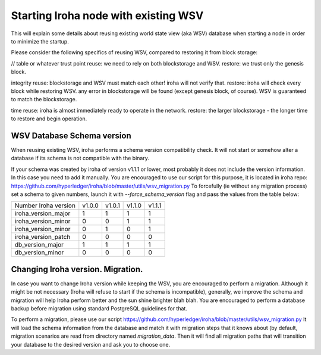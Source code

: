 Starting Iroha node with existing WSV
=====================================
This will explain some details about reusing existing world state view (aka WSV) database when starting a node in order to minimize the startup.

Please consider the following specifics of reusing WSV, compared to restoring it from block storage:

// table or whatever
trust point
reuse: we need to rely on both blockstorage and WSV.
restore: we trust only the genesis block.

integrity
reuse: blockstorage and WSV must match each other! iroha will not verify that.
restore: iroha will check every block while restoring WSV. any error in blockstorage will be found (except genesis block, of course). WSV is guaranteed to match the blockstorage.

time
reuse: iroha is almost immediately ready to operate in the network.
restore: the larger blockstorage - the longer time to restore and begin operation.


WSV Database Schema version
^^^^^^^^^^^^^^^^^^^^^^^^^^^

When reusing existing WSV, iroha performs a schema version compatibility check.
It will not start or somehow alter a database if its schema is not compatible with the binary.

If your schema was created by iroha of version v1.1.1 or lower, most probably it does not include the version information.
In this case you need to add it manually.
You are encouraged to use our script for this purpose, it is located in iroha repo: https://github.com/hyperledger/iroha/blob/master/utils/wsv_migration.py
To forcefully (ie without any migration process) set a schema to given numbers, launch it with `--force_schema_version` flag and pass the values from the table below:

+------------------------+--------+--------+--------+--------+
| Number \ Iroha version | v1.0.0 | v1.0.1 | v1.1.0 | v1.1.1 |
+------------------------+--------+--------+--------+--------+
| iroha_version_major    |    1   |    1   |    1   |    1   |
+------------------------+--------+--------+--------+--------+
| iroha_version_minor    |    0   |    0   |    1   |    1   |
+------------------------+--------+--------+--------+--------+
| iroha_version_minor    |    0   |    1   |    0   |    1   |
+------------------------+--------+--------+--------+--------+
| iroha_version_patch    |    0   |    0   |    0   |    0   |
+------------------------+--------+--------+--------+--------+
| db_version_major       |    1   |    1   |    1   |    1   |
+------------------------+--------+--------+--------+--------+
| db_version_minor       |    0   |    0   |    0   |    0   |
+------------------------+--------+--------+--------+--------+

Changing Iroha version. Migration.
^^^^^^^^^^^^^^^^^^^^^^^^^^^^^^^^^^
In case you want to change Iroha version while keeping the WSV, you are encouraged to perform a migration.
Although it might be not necessary (Iroha will refuse to start if the schema is incompatible), generally, we improve the schema and migration will help Iroha perform better and the sun shine brighter blah blah.
You are encouraged to perform a database backup before migration using standard PostgreSQL guidelines for that.

To perform a migration, please use our script https://github.com/hyperledger/iroha/blob/master/utils/wsv_migration.py
It will load the schema information from the database and match it with migration steps that it knows about (by default, migration scenarios are read from directory named `migration_data`.
Then it will find all migration paths that will transition your database to the desired version and ask you to choose one.
